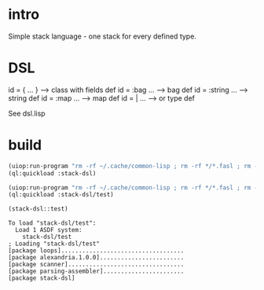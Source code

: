 * intro
  Simple stack language - one stack for every defined type.
* DSL
  id = { ... }     --> class with fields def
  id = :bag ...    --> bag def
  id = :string ... --> string def
  id = :map ...    --> map def
  id = | ...       --> or type def

  See dsl.lisp

* build
#+name: dsl
#+begin_src lisp :results output
 (uiop:run-program "rm -rf ~/.cache/common-lisp ; rm -rf */*.fasl ; rm -rf */*~")
 (ql:quickload :stack-dsl)
#+end_src

#+name: dsl
#+begin_src lisp :results output
 (uiop:run-program "rm -rf ~/.cache/common-lisp ; rm -rf */*.fasl ; rm -rf */*~")
 (ql:quickload :stack-dsl/test)
#+end_src

#+name: dsl
#+begin_src lisp :results output
  (stack-dsl::test)
#+end_src

#+RESULTS: dsl
: To load "stack-dsl/test":
:   Load 1 ASDF system:
:     stack-dsl/test
: ; Loading "stack-dsl/test"
: [package loops]...................................
: [package alexandria.1.0.0]........................
: [package scanner].................................
: [package parsing-assembler].......................
: [package stack-dsl]

